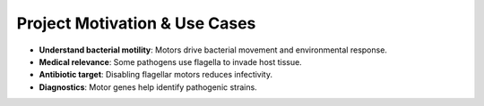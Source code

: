 Project Motivation & Use Cases
==============================

- **Understand bacterial motility**: Motors drive bacterial movement and environmental response.
- **Medical relevance**: Some pathogens use flagella to invade host tissue.
- **Antibiotic target**: Disabling flagellar motors reduces infectivity.
- **Diagnostics**: Motor genes help identify pathogenic strains.
